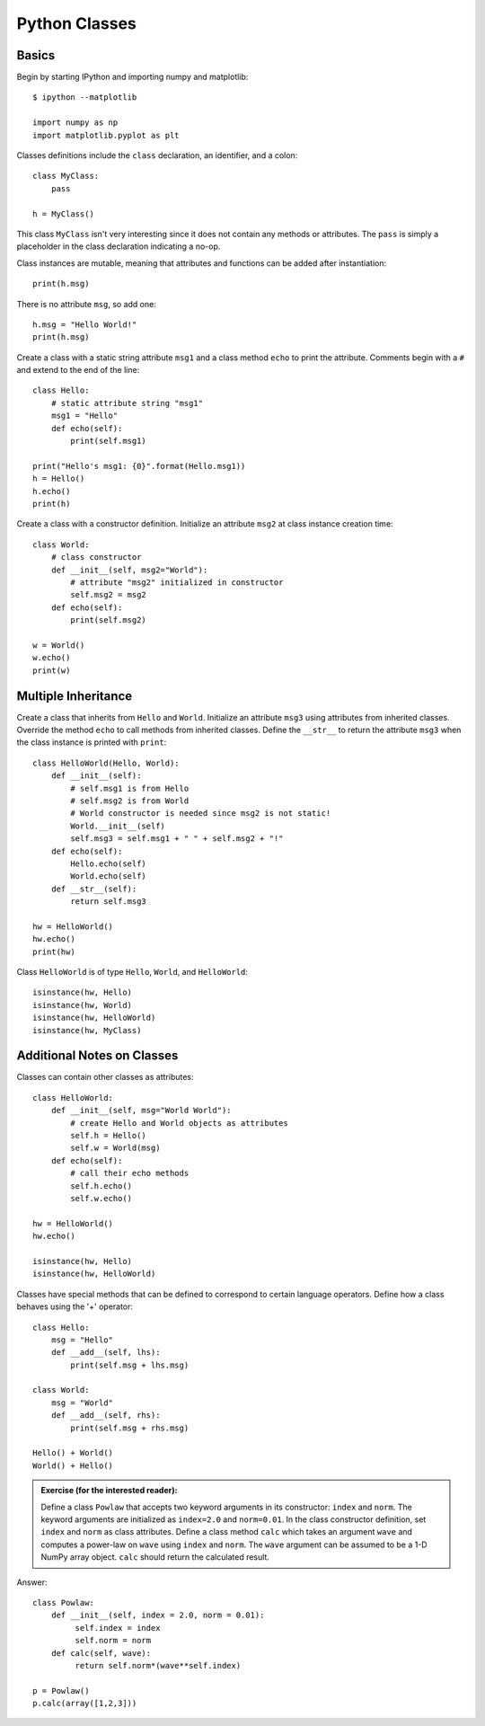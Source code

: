 
Python Classes
--------------

Basics
^^^^^^

Begin by starting IPython and importing numpy and matplotlib::

  $ ipython --matplotlib

  import numpy as np
  import matplotlib.pyplot as plt

Classes definitions include the ``class`` declaration, an identifier, and a
colon::

  class MyClass:
      pass

  h = MyClass()

This class ``MyClass`` isn't very interesting since it does not contain any
methods or attributes.  The ``pass`` is simply a placeholder in the class
declaration indicating a no-op.

Class instances are mutable, meaning that attributes and functions can be added
after instantiation::

  print(h.msg)

There is no attribute ``msg``, so add one::

  h.msg = "Hello World!"
  print(h.msg)

Create a class with a static string attribute ``msg1`` and a class method
``echo`` to print the attribute.  Comments begin with a ``#`` and extend to the
end of the line::

  class Hello:
      # static attribute string "msg1"
      msg1 = "Hello"
      def echo(self):
          print(self.msg1)

  print("Hello's msg1: {0}".format(Hello.msg1))
  h = Hello()
  h.echo()
  print(h)

Create a class with a constructor definition.  Initialize an attribute ``msg2``
at class instance creation time::

  class World:
      # class constructor
      def __init__(self, msg2="World"):
          # attribute "msg2" initialized in constructor
          self.msg2 = msg2
      def echo(self):
          print(self.msg2)

  w = World()
  w.echo()
  print(w)


Multiple Inheritance
^^^^^^^^^^^^^^^^^^^^

Create a class that inherits from ``Hello`` and ``World``.  Initialize an
attribute ``msg3`` using attributes from inherited classes.  Override the method
``echo`` to call methods from inherited classes.  Define the ``__str__`` to
return the attribute ``msg3`` when the class instance is printed with
``print``::

  class HelloWorld(Hello, World):
      def __init__(self):
          # self.msg1 is from Hello
	  # self.msg2 is from World
	  # World constructor is needed since msg2 is not static!
          World.__init__(self)
	  self.msg3 = self.msg1 + " " + self.msg2 + "!"
      def echo(self):
          Hello.echo(self)
          World.echo(self)
      def __str__(self):
          return self.msg3

  hw = HelloWorld()
  hw.echo()
  print(hw)


Class ``HelloWorld`` is of type ``Hello``, ``World``, and ``HelloWorld``::

  isinstance(hw, Hello)
  isinstance(hw, World)
  isinstance(hw, HelloWorld)
  isinstance(hw, MyClass)


Additional Notes on Classes
^^^^^^^^^^^^^^^^^^^^^^^^^^^

Classes can contain other classes as attributes::

  class HelloWorld:
      def __init__(self, msg="World World"):
          # create Hello and World objects as attributes
          self.h = Hello()
          self.w = World(msg)
      def echo(self):
          # call their echo methods
          self.h.echo()
          self.w.echo()

  hw = HelloWorld()
  hw.echo()

  isinstance(hw, Hello)
  isinstance(hw, HelloWorld)


Classes have special methods that can be defined to correspond to certain
language operators.  Define how a class behaves using the '+' operator::

  class Hello:
      msg = "Hello"
      def __add__(self, lhs):
          print(self.msg + lhs.msg)

  class World:
      msg = "World"
      def __add__(self, rhs):
          print(self.msg + rhs.msg)

  Hello() + World()
  World() + Hello()


.. admonition:: Exercise (for the interested reader):

   Define a class ``Powlaw`` that accepts two keyword arguments in its
   constructor: ``index`` and ``norm``.  The keyword arguments are initialized
   as ``index=2.0`` and ``norm=0.01``.  In the class constructor definition, set
   ``index`` and ``norm`` as class attributes.  Define a class method ``calc``
   which takes an argument ``wave`` and computes a power-law on ``wave`` using
   ``index`` and ``norm``.  The ``wave`` argument can be assumed to be a 1-D
   NumPy array object.  ``calc`` should return the calculated result.

.. raw:: html

   <p class="flip0">Click to Show/Hide Solution</p> <div class="panel0">

Answer::

  class Powlaw:
      def __init__(self, index = 2.0, norm = 0.01):
	   self.index = index
	   self.norm = norm
      def calc(self, wave):
           return self.norm*(wave**self.index)

  p = Powlaw()
  p.calc(array([1,2,3]))

.. raw:: html

   </div>
